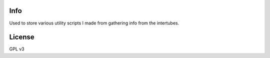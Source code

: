 Info
====
Used to store various utility scripts I made from gathering info from the intertubes.

License
=======
GPL v3
